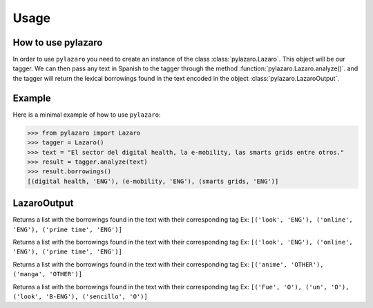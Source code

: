 =====
Usage
=====

.. _usage:

How to use pylazaro
========================

In order to use ``pylazaro`` you need to create an instance of the class  :class:`pylazaro.Lazaro`. This
object will be our tagger. We can then pass any text in Spanish to the tagger through the method
:function:`pylazaro.Lazaro.analyze()`.
and the
tagger will
return the lexical borrowings found in the text encoded in the object :class:`pylazaro.LazaroOutput`.

Example
============
Here is a minimal example of how to use  ``pylazaro``:

>>> from pylazaro import Lazaro
>>> tagger = Lazaro()
>>> text = "El sector del digital health, la e-mobility, las smarts grids entre otros."
>>> result = tagger.analyze(text)
>>> result.borrowings()
[(digital health, 'ENG'), (e-mobility, 'ENG'), (smarts grids, 'ENG')]


LazaroOutput
========================

.. class:: LazaroOutput

    .. method:: borrowings()
    Returns a list with the borrowings found in the text with their corresponding tag
    Ex: ``[('look', 'ENG'), ('online', 'ENG'), ('prime time', 'ENG')]``

    .. method:: anglicisms()
    Returns a list with the borrowings found in the text with their corresponding tag
    Ex: ``[('look', 'ENG'), ('online', 'ENG'), ('prime time', 'ENG')]``

    .. method:: other_borrowings()
    Returns a list with the borrowings found in the text with their corresponding tag
    Ex: ``[('anime', 'OTHER'), ('manga', 'OTHER')]``

    .. method:: tag_per_token()
    Returns a list with the borrowings found in the text with their corresponding tag
    Ex: ``[('Fue', 'O'), ('un', 'O'), ('look', 'B-ENG'), ('sencillo', 'O')]``

